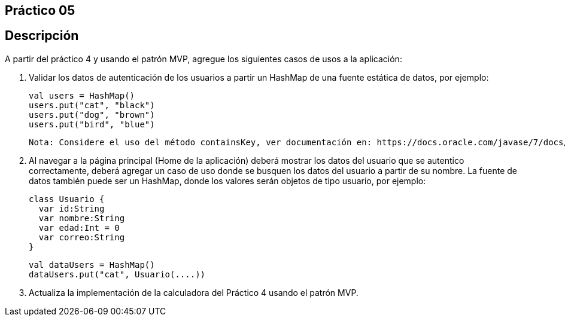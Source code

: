 ﻿== Práctico 05

## Descripción

A partir del práctico 4 y usando el patrón MVP, agregue los siguientes casos de usos a la aplicación:

 1. Validar los datos de autenticación de los usuarios a partir un HashMap de una fuente estática de datos, por ejemplo:


    val users = HashMap()
    users.put("cat", "black")
    users.put("dog", "brown")
    users.put("bird", "blue")

    Nota: Considere el uso del método containsKey, ver documentación en: https://docs.oracle.com/javase/7/docs/api/java/util/HashMap.html

 2. Al navegar a la página principal (Home de la aplicación) deberá mostrar los datos del usuario que se autentico correctamente, deberá agregar un caso de uso donde se busquen los datos del usuario a partir de su nombre. La fuente de datos también puede ser un HashMap, donde los valores serán objetos de tipo usuario, por ejemplo:

    class Usuario {
      var id:String
      var nombre:String
      var edad:Int = 0
      var correo:String
    }

    val dataUsers = HashMap()
    dataUsers.put("cat", Usuario(....))

 3. Actualiza la implementación de la calculadora del Práctico 4 usando el patrón MVP.